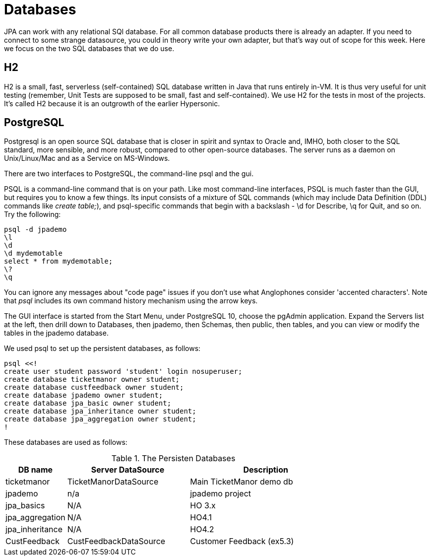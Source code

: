 = Databases

JPA can work with any relational SQl database. For all common database
products there is already an adapter. If you need to connect to some
strange datasource, you could in theory write your own adapter,
but that's way out of scope for this week. Here we focus on the two
SQL databases that we do use.

== H2

H2 is a small, fast, serverless (self-contained)
SQL database written in Java that runs entirely in-VM. It is thus very useful for
unit testing
(remember, Unit Tests are supposed to be small, fast and self-contained).
We use H2 for the tests in most of the projects.
It's called H2 because it is an outgrowth of the earlier Hypersonic.

== PostgreSQL

Postgresql is an open source SQL database that is closer in spirit and syntax
to Oracle and, IMHO, both closer to the SQL standard, more sensible, and
more robust, compared to other open-source databases. 
The server runs as a daemon on Unix/Linux/Mac and as a Service on MS-Windows.

There are two interfaces to PostgreSQL, the command-line psql and the gui.

PSQL is a command-line command that is on your path. 
Like most command-line interfaces, PSQL is much faster than the GUI,
but requires you to know a few things. 
Its input consists of a mixture of SQL commands
(which may include Data Definition (DDL) commands like _create table;_),
and psql-specific commands that begin with a backslash - \d for Describe,
\q for Quit, and so on.
Try the following:

	psql -d jpademo
	\l
	\d
	\d mydemotable
	select * from mydemotable;
	\?
	\q

You can ignore any messages about "code page" issues if you don't
use what Anglophones consider 'accented characters'.
Note that _psql_ includes its own command history mechanism using the
arrow keys.

The GUI interface is started from the Start Menu, under PostgreSQL 10,
choose the pgAdmin application. Expand the Servers list at the left,
then drill down to Databases, then jpademo, then Schemas, then public,
then tables, and you can view or modify the tables in the jpademo database.

We used psql to set up the persistent databases, as follows:

	psql <<!
	create user student password 'student' login nosuperuser;
	create database ticketmanor owner student;
	create database custfeedback owner student;
	create database jpademo owner student;
	create database jpa_basic owner student;
	create database jpa_inheritance owner student;
	create database jpa_aggregation owner student;
	!

These databases are used as follows:

[[Databases]]
.The Persisten Databases
[options="header",cols="2,4,5"]
|====
|DB name|Server DataSource|Description
|ticketmanor|TicketManorDataSource|Main TicketManor demo db
|jpademo|n/a|jpademo project
|jpa_basics|N/A|HO 3.x
|jpa_aggregation|N/A|HO4.1
|jpa_inheritance|N/A|HO4.2
|CustFeedback|CustFeedbackDataSource|Customer Feedback (ex5.3)
|====


